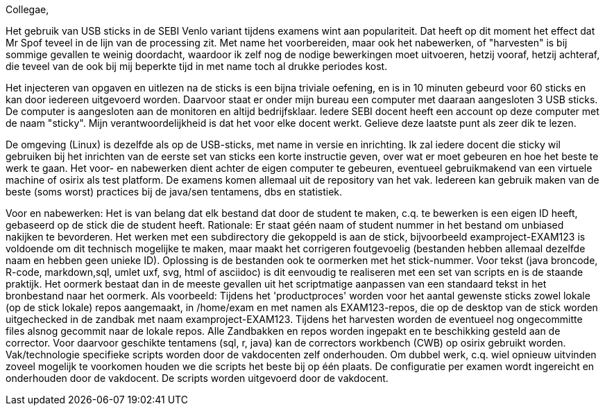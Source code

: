 Collegae,

Het gebruik van USB sticks in de SEBI Venlo variant tijdens examens wint aan populariteit.
Dat heeft op dit moment het effect dat Mr Spof teveel in de lijn van de processing zit. Met name het voorbereiden, maar ook het nabewerken, of "harvesten"
is bij sommige gevallen te weinig doordacht, waardoor ik zelf nog de nodige bewerkingen moet uitvoeren, hetzij vooraf, hetzij achteraf, die teveel van de ook bij mij beperkte tijd in met name toch al drukke periodes kost. 

Het injecteren van opgaven en uitlezen na de sticks is een bijna triviale oefening, en is in 10 minuten gebeurd voor 60 sticks 
 en kan door iedereen uitgevoerd worden.
Daarvoor staat er onder mijn bureau  een computer met daaraan aangesloten 3 USB sticks. De computer is aangesloten aan de monitoren en altijd bedrijfsklaar.
Iedere SEBI docent  heeft een account op deze computer met de naam "sticky". Mijn verantwoordelijkheid is dat het voor elke docent werkt. Gelieve deze laatste punt als zeer dik te lezen.

De omgeving (Linux) is dezelfde als op de USB-sticks, met name in versie en inrichting.
Ik zal iedere docent die sticky wil gebruiken bij het inrichten van de eerste set van sticks een korte instructie geven, over wat er moet gebeuren en hoe het beste te werk te gaan.
Het voor- en nabewerken dient achter de eigen computer te gebeuren, eventueel gebruikmakend van een virtuele machine of osirix als test platform.
De examens komen allemaal uit de repository van het vak. Iedereen kan gebruik maken van de beste (soms worst) practices bij de java/sen tentamens, dbs en statistiek. 

Voor en nabewerken:
Het is van belang dat elk bestand dat door de student te maken, c.q. te bewerken is een eigen ID heeft, gebaseerd op de stick die de student heeft.
Rationale: Er staat géén naam of student  nummer in het bestand om unbiased nakijken te bevorderen.
Het werken met een subdirectory die gekoppeld is aan de stick, bijvoorbeeld examproject-EXAM123 is voldoende om dit technisch mogelijke te maken, maar maakt het corrigeren foutgevoelig (bestanden hebben allemaal dezelfde naam en hebben geen unieke ID).
Oplossing is de bestanden ook te oormerken met het stick-nummer.
Voor tekst (java broncode, R-code, markdown,sql, umlet uxf, svg, html  of asciidoc) is dit eenvoudig te realiseren met een set van scripts en is de staande praktijk. Het oormerk bestaat dan in de meeste gevallen uit het scriptmatige aanpassen van een standaard tekst in het bronbestand naar het oormerk. Als voorbeeld:
// __STUDENT_NUMMER__ wordt omgezet in // EXAM123. etc op elke plaats waar dit in de bronbestanden staat. geef dan ook de voorkeur aan een tekst gebaseerd formaat. In andere gevallen dient er per stick*vraag  een apart bestand aangemaakt te worden. Dat is dus aan de vakdocent(en) niet aan Mr. Spof.
Tijdens het 'productproces' worden voor het aantal gewenste sticks zowel lokale (op de stick lokale) repos aangemaakt, in /home/exam en met namen als EXAM123-repos, die op de desktop van de stick worden uitgechecked in de zandbak met naam examproject-EXAM123. 
Tijdens het harvesten worden de eventueel nog ongecommitte files alsnog gecommit naar de lokale repos.
Alle Zandbakken en repos worden ingepakt en te beschikking gesteld aan de corrector.
Voor daarvoor geschikte tentamens (sql, r, java) kan de correctors workbench (CWB) op osirix gebruikt worden.
Vak/technologie specifieke scripts worden door de vakdocenten zelf onderhouden. Om dubbel werk, c.q. wiel opnieuw uitvinden zoveel mogelijk te voorkomen houden we die scripts het beste bij op één plaats.
De configuratie per examen wordt ingereicht en onderhouden door de vakdocent.
De scripts worden uitgevoerd door de vakdocent.

